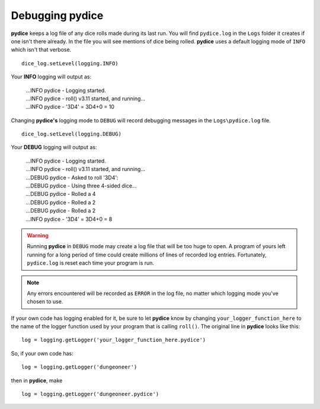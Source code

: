 **Debugging pydice**
====================

.. figure:: fake_die.png

**pydice** keeps a log file of any dice rolls made during its last run. You will find ``pydice.log`` in the ``Logs``
folder it creates if one isn't there already. In the file you will see mentions of dice being rolled. **pydice** uses
a default logging mode of ``INFO`` which isn't that verbose. ::

   dice_log.setLevel(logging.INFO)

Your **INFO** logging will output as:

   | ...INFO pydice - Logging started.
   | ...INFO pydice - roll() v3.11 started, and running...
   | ...INFO pydice - '3D4' = 3D4+0 = 10

Changing **pydice's** logging mode to ``DEBUG`` will record debugging messages in the ``Logs\pydice.log`` file. ::
   
   dice_log.setLevel(logging.DEBUG)

Your **DEBUG** logging will output as:

   | ...INFO pydice - Logging started.
   | ...INFO pydice - roll() v3.11 started, and running...
   | ...DEBUG pydice - Asked to roll '3D4':
   | ...DEBUG pydice - Using three 4-sided dice...
   | ...DEBUG pydice - Rolled a 4
   | ...DEBUG pydice - Rolled a 2
   | ...DEBUG pydice - Rolled a 2
   | ...INFO pydice - '3D4' = 3D4+0 = 8
   
.. warning::
   Running **pydice** in ``DEBUG`` mode may create a log file that will be too huge to open. A program of yours
   left running for a long period of time could create millions of lines of recorded log entries. Fortunately, ``pydice.log`` is
   reset each time your program is run.
   
.. note::
   Any errors encountered will be recorded as ``ERROR`` in the log file, no
   matter which logging mode you've chosen to use.

If your own code has logging enabled for it, be sure to let **pydice** know by changing ``your_logger_function_here`` to
the name of the logger function used by your program that is calling ``roll()``. The original line in **pydice** looks like this: ::

   log = logging.getLogger('your_logger_function_here.pydice')

So, if your own code has: ::
   
   log = logging.getLogger('dungeoneer')
   
then in **pydice**, make ::

   log = logging.getLogger('dungeoneer.pydice')
